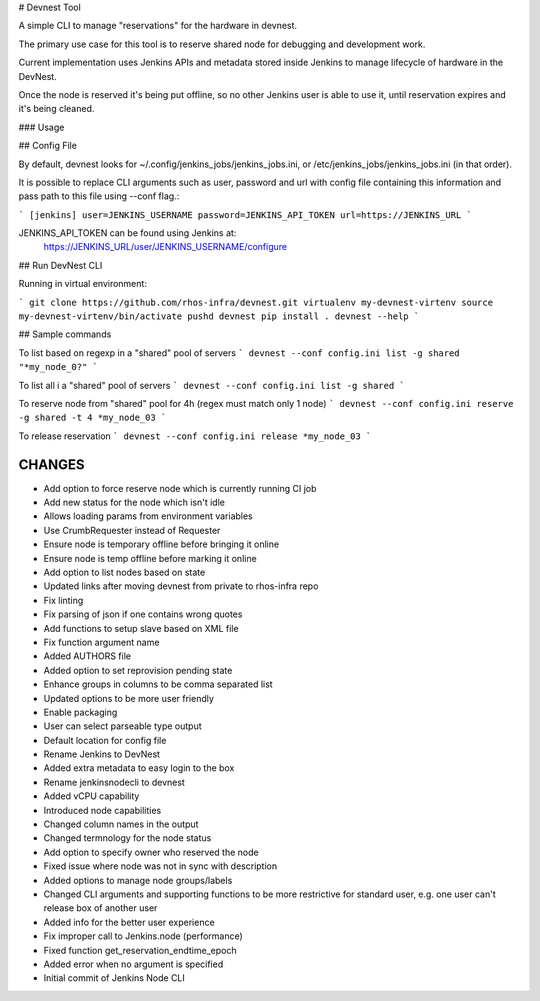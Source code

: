 # Devnest Tool

A simple CLI to manage "reservations" for the hardware in devnest.

The primary use case for this tool is to reserve shared node
for debugging and development work.

Current implementation uses Jenkins APIs and metadata stored inside
Jenkins to manage lifecycle of hardware in the DevNest.

Once the node is reserved it's being put offline, so no other Jenkins
user is able to use it, until reservation expires and it's being cleaned.

### Usage

## Config File

By default, devnest looks for ~/.config/jenkins_jobs/jenkins_jobs.ini,
or /etc/jenkins_jobs/jenkins_jobs.ini (in that order).

It is possible to replace CLI arguments such as user, password and url
with config file containing this information and pass path to this file
using --conf flag.:

```
[jenkins]
user=JENKINS_USERNAME
password=JENKINS_API_TOKEN
url=https://JENKINS_URL
```

JENKINS_API_TOKEN can be found using Jenkins at:
    https://JENKINS_URL/user/JENKINS_USERNAME/configure

## Run DevNest CLI

Running in virtual environment:

```
git clone https://github.com/rhos-infra/devnest.git
virtualenv my-devnest-virtenv
source my-devnest-virtenv/bin/activate
pushd devnest
pip install .
devnest --help
```

## Sample commands

To list based on regexp in a "shared" pool of servers
```
devnest --conf config.ini list -g shared "*my_node_0?"
```

To list all i a "shared" pool of servers
```
devnest --conf config.ini list -g shared
```

To reserve node from "shared" pool for 4h (regex must match only 1 node)
```
devnest --conf config.ini reserve -g shared -t 4 *my_node_03
```

To release reservation
```
devnest --conf config.ini release *my_node_03
```

CHANGES
=======

* Add option to force reserve node which is currently running CI job
* Add new status for the node which isn't idle
* Allows loading params from environment variables
* Use CrumbRequester instead of Requester
* Ensure node is temporary offline before bringing it online
* Ensure node is temp offline before marking it online
* Add option to list nodes based on state
* Updated links after moving devnest from private to rhos-infra repo
* Fix linting
* Fix parsing of json if one contains wrong quotes
* Add functions to setup slave based on XML file
* Fix function argument name
* Added AUTHORS file
* Added option to set reprovision pending state
* Enhance groups in columns to be comma separated list
* Updated options to be more user friendly
* Enable packaging
* User can select parseable type output
* Default location for config file
* Rename Jenkins to DevNest
* Added extra metadata to easy login to the box
* Rename jenkinsnodecli to devnest
* Added vCPU capability
* Introduced node capabilities
* Changed column names in the output
* Changed termnology for the node status
* Add option to specify owner who reserved the node
* Fixed issue where node was not in sync with description
* Added options to manage node groups/labels
* Changed CLI arguments and supporting functions to be more restrictive for standard user, e.g. one user can't release box of another user
* Added info for the better user experience
* Fix improper call to Jenkins.node (performance)
* Fixed function get\_reservation\_endtime\_epoch
* Added error when no argument is specified
* Initial commit of Jenkins Node CLI



